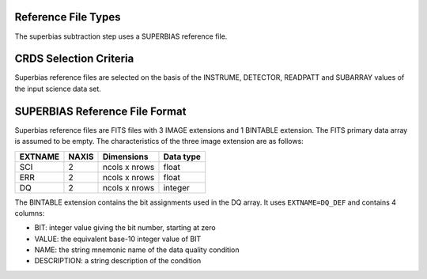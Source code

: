 Reference File Types
--------------------
The superbias subtraction step uses a SUPERBIAS reference file.

CRDS Selection Criteria
-----------------------
Superbias reference files are selected on the basis of the INSTRUME, DETECTOR,
READPATT and SUBARRAY values of the input science data set.

SUPERBIAS Reference File Format
-------------------------------
Superbias reference files are FITS files with 3 IMAGE extensions and 1 BINTABLE
extension. The FITS primary data array is assumed to be empty. The 
characteristics of the three image extension are as follows:

=======  =====  =============  =========
EXTNAME  NAXIS  Dimensions     Data type
=======  =====  =============  =========
SCI      2      ncols x nrows  float
ERR      2      ncols x nrows  float
DQ       2      ncols x nrows  integer
=======  =====  =============  =========

The BINTABLE extension contains the bit assignments used in the DQ array.
It uses ``EXTNAME=DQ_DEF`` and contains 4 columns:

* BIT: integer value giving the bit number, starting at zero
* VALUE: the equivalent base-10 integer value of BIT
* NAME: the string mnemonic name of the data quality condition
* DESCRIPTION: a string description of the condition
